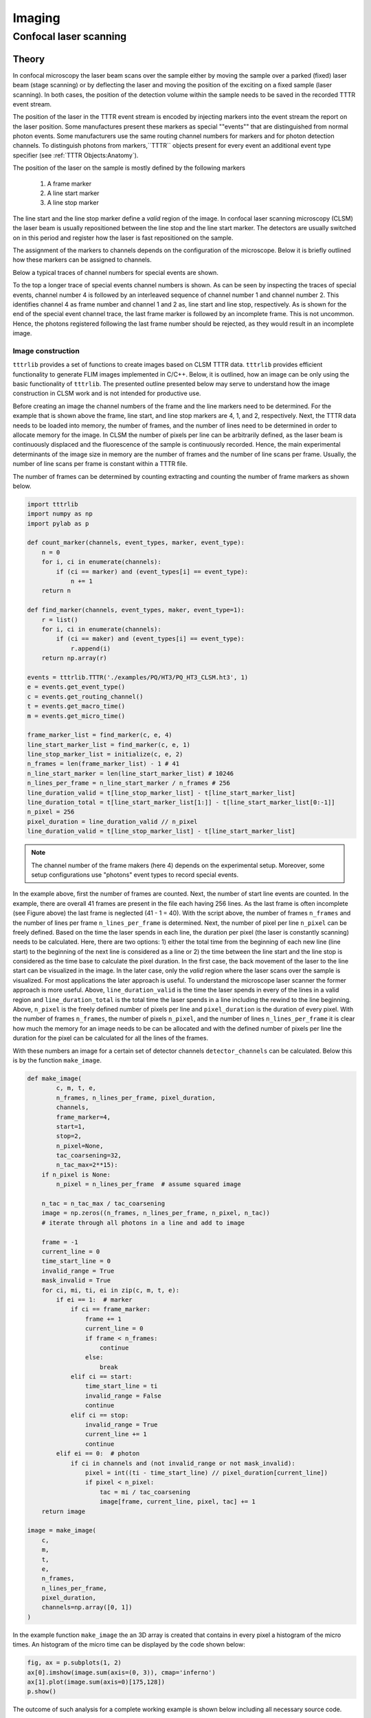 Imaging
=======

Confocal laser scanning
-----------------------

Theory
++++++

In confocal microscopy the laser beam scans over the sample either by moving the sample over a parked (fixed) laser
beam (stage scanning) or by deflecting the laser and moving the position of the exciting on a fixed sample (laser
scanning). In both cases, the position of the detection volume within the sample needs to be saved in the recorded
TTTR event stream.

The position of the laser in the TTTR event stream is encoded by injecting markers into the event stream the report
on the laser position. Some manufactures present these markers as special ""events"" that are distinguished from
normal photon events. Some manufacturers use the same routing channel numbers for markers and for photon detection
channels. To distinguish photons from markers,``TTTR`` objects present for every event an additional event type
specifier (see :ref:`TTTR Objects:Anatomy`).

The position of the laser on the sample is mostly defined by the following markers

.. highlights::

    1. A frame marker
    2. A line start marker
    3. A line stop marker

The line start and the line stop marker define a *valid* region of the image. In confocal laser scanning microscopy
(CLSM) the laser beam is usually repositioned between the line stop and the line start marker. The detectors are
usually switched on in this period and register how the laser is fast repositioned on the sample.

The assignment of the markers to channels depends on the configuration of the microscope. Below it is briefly outlined
how these markers can be assigned to channels.

Below a typical traces of channel numbers for special events are shown.

.. plot:: plots/imaging_special_markers.py
   :include-source:

To the top a longer trace of special events channel numbers is shown. As can be seen by inspecting the traces of
special events, channel number 4 is followed by an interleaved sequence of channel number 1 and channel number 2.
This identifies channel 4 as frame number and channel 1 and 2 as, line start and line stop, respectively. As is shown
for the end of the special event channel trace, the last frame marker is followed by an incomplete frame. This is
not uncommon. Hence, the photons registered following the last frame number should be rejected, as they would result
in an incomplete image.


Image construction
^^^^^^^^^^^^^^^^^^

``tttrlib`` provides a set of functions to create images based on CLSM TTTR data. ``tttrlib`` provides efficient
functionality to generate FLIM images implemented in C/C++. Below, it is outlined, how an image can be only using the
basic functionality of ``tttrlib``. The presented outline presented below may serve to understand how the image
construction in CLSM work and is not intended for productive use.

Before creating an image the channel numbers of the frame and the line markers need to be determined. For the example
that is shown above the frame, line start, and line stop markers are 4, 1, and 2, respectively. Next, the TTTR data
needs to be loaded into memory, the number of frames, and the number of lines need to be determined in order to allocate
memory for the image. In CLSM the number of pixels per line can be arbitrarily defined, as the laser beam is
continuously displaced and the fluorescence of the sample is continuously recorded. Hence, the main experimental
determinants of the image size in memory are the number of frames and the number of line scans per frame. Usually,
the number of line scans per frame is constant within a TTTR file.

The number of frames can be determined by counting extracting and counting the number of frame markers as shown below.

.. code-block:: python

    import tttrlib
    import numpy as np
    import pylab as p

    def count_marker(channels, event_types, marker, event_type):
        n = 0
        for i, ci in enumerate(channels):
            if (ci == marker) and (event_types[i] == event_type):
                n += 1
        return n

    def find_marker(channels, event_types, maker, event_type=1):
        r = list()
        for i, ci in enumerate(channels):
            if (ci == maker) and (event_types[i] == event_type):
                r.append(i)
        return np.array(r)

    events = tttrlib.TTTR('./examples/PQ/HT3/PQ_HT3_CLSM.ht3', 1)
    e = events.get_event_type()
    c = events.get_routing_channel()
    t = events.get_macro_time()
    m = events.get_micro_time()

    frame_marker_list = find_marker(c, e, 4)
    line_start_marker_list = find_marker(c, e, 1)
    line_stop_marker_list = initialize(c, e, 2)
    n_frames = len(frame_marker_list) - 1 # 41
    n_line_start_marker = len(line_start_marker_list) # 10246
    n_lines_per_frame = n_line_start_marker / n_frames # 256
    line_duration_valid = t[line_stop_marker_list] - t[line_start_marker_list]
    line_duration_total = t[line_start_marker_list[1:]] - t[line_start_marker_list[0:-1]]
    n_pixel = 256
    pixel_duration = line_duration_valid // n_pixel
    line_duration_valid = t[line_stop_marker_list] - t[line_start_marker_list]

.. note::
    The channel number of the frame makers (here 4) depends on the experimental setup. Moreover, some
    setup configurations use "photons" event types to record special events.

In the example above, first the number of frames are counted. Next, the number of start line events are counted. In
the example, there are overall 41 frames are present in the file each having 256 lines. As the last frame is often
incomplete (see Figure above) the last frame is neglected (41 - 1 = 40). With the script above, the number of frames
``n_frames`` and the number of lines per frame ``n_lines_per_frame`` is determined. Next, the number of pixel per line
``n_pixel`` can be freely defined. Based on the time the laser spends in each line, the duration per pixel (the laser
is constantly scanning) needs to be calculated. Here, there are two options: 1) either the total time from the
beginning of each new line (line start) to the beginning of the next line is considered as a line or 2) the time
between the line start and the line stop is considered as the time base to calculate the pixel duration. In the first
case, the back movement of the laser to the line start can be visualized in the image. In the later case, only the
*valid* region where the laser scans over the sample is visualized. For most applications the later approach is
useful. To understand the microscope laser scanner the former approach is more useful. Above, ``line_duration_valid`` is
the time the laser spends in every of the lines in a valid region and ``line_duration_total`` is the total time the laser
spends in a line including the rewind to the line beginning. Above, ``n_pixel`` is the freely defined number of pixels
per line and ``pixel_duration`` is the duration of every pixel. With the number of frames ``n_frames``, the number
of pixels ``n_pixel``, and the number of lines ``n_lines_per_frame`` it is clear how much the memory for an image needs to be
can be allocated and with the defined number of pixels per line the duration for the pixel can be calculated for all
the lines of the frames.

With these numbers an image for a certain set of detector channels ``detector_channels`` can be calculated. Below this
is by the function ``make_image``.

.. code-block:: python

    def make_image(
            c, m, t, e,
            n_frames, n_lines_per_frame, pixel_duration,
            channels,
            frame_marker=4,
            start=1,
            stop=2,
            n_pixel=None,
            tac_coarsening=32,
            n_tac_max=2**15):
        if n_pixel is None:
            n_pixel = n_lines_per_frame  # assume squared image

        n_tac = n_tac_max / tac_coarsening
        image = np.zeros((n_frames, n_lines_per_frame, n_pixel, n_tac))
        # iterate through all photons in a line and add to image

        frame = -1
        current_line = 0
        time_start_line = 0
        invalid_range = True
        mask_invalid = True
        for ci, mi, ti, ei in zip(c, m, t, e):
            if ei == 1:  # marker
                if ci == frame_marker:
                    frame += 1
                    current_line = 0
                    if frame < n_frames:
                        continue
                    else:
                        break
                elif ci == start:
                    time_start_line = ti
                    invalid_range = False
                    continue
                elif ci == stop:
                    invalid_range = True
                    current_line += 1
                    continue
            elif ei == 0:  # photon
                if ci in channels and (not invalid_range or not mask_invalid):
                    pixel = int((ti - time_start_line) // pixel_duration[current_line])
                    if pixel < n_pixel:
                        tac = mi / tac_coarsening
                        image[frame, current_line, pixel, tac] += 1
        return image

    image = make_image(
        c,
        m,
        t,
        e,
        n_frames,
        n_lines_per_frame,
        pixel_duration,
        channels=np.array([0, 1])
    )

In the example function ``make_image`` the an 3D array is created that contains in every pixel a histogram of the
micro times. An histogram of the micro time can be displayed by the code shown below:


.. code-block:: python

    fig, ax = p.subplots(1, 2)
    ax[0].imshow(image.sum(axis=(0, 3)), cmap='inferno')
    ax[1].plot(image.sum(axis=0)[175,128])
    p.show()

The outcome of such analysis for a complete working example is shown below including all necessary source code.

.. plot:: plots/imaging_tutorial.py


For any practical applications it is recommended the determine the images using the built-in functions of ``tttrlib``.
Using this functions is illustrated below.


C/C++ interface
^^^^^^^^^^^^^^^


As was pointed out above based on some lines of Python source code (see :ref:`Imaging:Confocal laser scanning:Image construction:Theory`)
to construct an image

    1. the frame marker
    2. the line start marker
    3. the line stop marker
    4. the detector channel numbers
    5. the number of pixels per scanning line

need to be specified. Based on these parameters, the indices of the photons in the TTTR data stream are assigned to
frames, lines, and pixels. When creating a ``CLSMImage`` object with a ``TTTR`` object that contains the photon stream
a set of ``CLSMFrame``, ``CLSMLine``, and ``CLSMPixel`` objects are create.

.. code-block:: python

    from __future__ import print_function
    import tttrlib
    import numpy as np
    import pylab as p

    data = tttrlib.TTTR('./examples/PQ/HT3/PQ_HT3_CLSM.ht3', 1)

    frame_marker = 4
    line_start_marker = 1
    line_stop_marker = 2
    event_type_marker = 1
    pixel_per_line = 256
    image = tttrlib.CLSMImage(data,
                              frame_marker,
                              line_start_marker,
                              line_stop_marker,
                              event_type_marker,
                              pixel_per_line)


As illustrated by the code shown below, every ``CLSMImage`` object may contain multiple ``CLSMFrame`` objects , every
``CLSMFrame`` contain a set of ``CLSMLine`` objects, and every ``CLSMLine`` object contains multiple ``CLSMPixel``
objects. The number of ``CLSMPixel`` objects per line is specified upon instantiation if the ``CLSMImage`` object (see
code example above). The ``CLSMFrame``, ``CLSMLine``, and the ``CLSMPixel`` classes derive from the ``TTTRRange`` class
and provide access to the associated TTTR indices that mark the beginning and the end of the respective object via the
function ``get_start_stop`` (see example below).

.. code-block:: python

    frames = image.get_frames()
    frame = frames[20]

    print("Frame")
    print("-----")
    print("start, stop: ", frame.get_start_stop())
    print("start time, stop time: ", frame.get_start_stop_time())
    print("duration: ", frame.get_start_stop_time())

    lines = frame.get_lines()
    line = lines[50]
    print("Line")
    print("-----")
    print("start, stop: ", line.get_start_stop())
    print("start time, stop time: ", line.get_start_stop_time())
    print("duration: ", line.get_start_stop_time())

    pixels = line.get_pixels()
    pixel = pixels[100]
    print("Pixel")
    print("-----")
    print("start, stop: ", pixel.get_start_stop())
    print("start time, stop time: ", pixel.get_start_stop_time())
    print("duration: ", pixel.get_start_stop_time())



Object of the ``CLSMImage`` class store the frame, line, and pixel location of the TTTR data stream that was used to
create the ``CLSMImage`` object. Next, to determine images, the detection channels of interest need to be specified
using the method ``fill_pixels``. The method ``fill_pixels`` populates the

.. note::
    The pixels are not filled with start and stop indices and associated start and stop times, as the channels of
    the image have not been defined.

To fill the pixels, it has to be defined, which detection channels are used. Next, the pixels can be filled. When
filling the pixels, to every pixel a start and stop time in the TTTR data stream is associated.

.. code-block:: python

    channels = (0, 1)
    image.fill_pixels(data, (0, 1))

    print("Pixel")
    print("-----")
    print("start, stop: ", pixel.get_start_stop())
    print("start time, stop time: ", pixel.get_start_stop_time())
    print("duration: ", pixel.get_start_stop_time())

    image_intensity = image.get_intensity_image()
    image_decay = image.get_decay_image(data, 32)

    p.imshow(image_intensity.sum(axis=0))
    p.show()

    p.semilogy(image_decay.sum(axis=(0,1,2)))
    p.show()


To yield the mean time between excitation and detection of fluorescence the method ``get_mean_tac_image`` can be used.
The example shown below shows the counts per pixel for all frames (top, left), the counts per pixel for frame number 30
(top, right), and the mean time between excitation and detection of fluorescence (bottom, left). The function
``get_mean_tac_image`` takes in addition to the TTTR data an argument that discriminates pixels with less than a
certain amount of photons (below 3 photons). As can be seen by this analysis, the mean time between excitation and
detection of fluorescence is fairly constant over the cell, while the intensity varies in this particular sample.

For more detailed analysis the fluorescence decays contained in the 4D image (frame, x, y, fluorescence decay) returned
by ``get_decay_image`` can be used, e.g., by analyzing fluorescence decay histograms. The fluorescence decay containing
all photons of frame 30 is shown to the bottom right.


.. plot:: plots/imaging_tutorial_2.py

